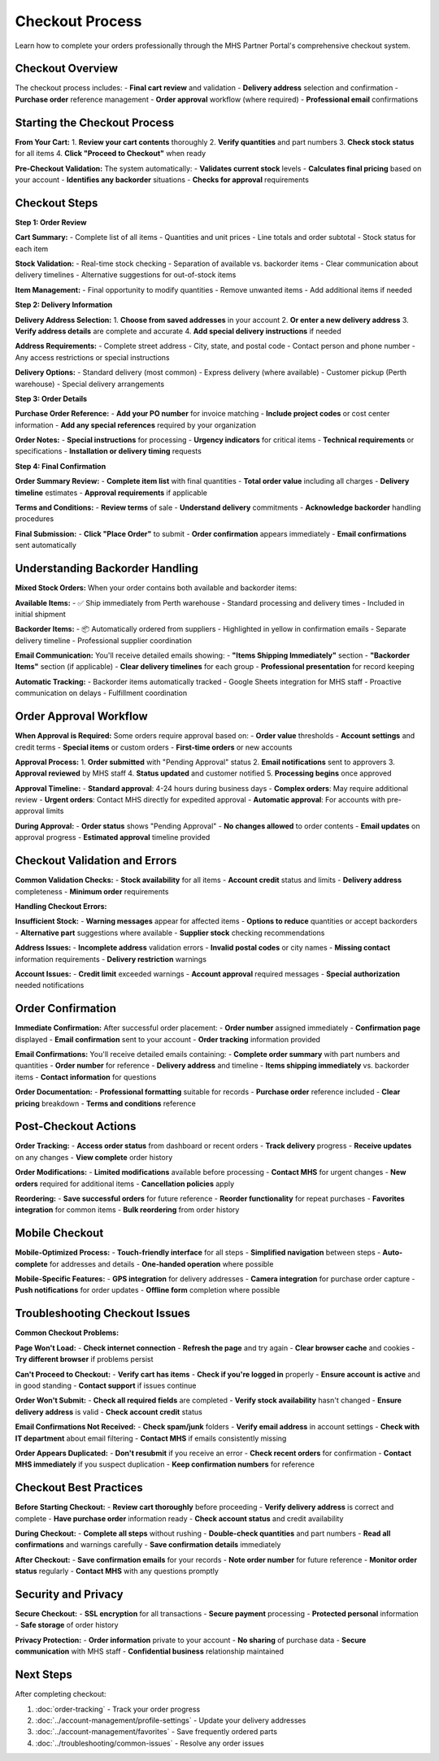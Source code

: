 Checkout Process
================

Learn how to complete your orders professionally through the MHS Partner Portal's comprehensive checkout system.

Checkout Overview
-----------------

The checkout process includes:
- **Final cart review** and validation
- **Delivery address** selection and confirmation
- **Purchase order** reference management
- **Order approval** workflow (where required)
- **Professional email** confirmations

Starting the Checkout Process
-----------------------------

**From Your Cart:**
1. **Review your cart contents** thoroughly
2. **Verify quantities** and part numbers
3. **Check stock status** for all items
4. **Click "Proceed to Checkout"** when ready

**Pre-Checkout Validation:**
The system automatically:
- **Validates current stock** levels
- **Calculates final pricing** based on your account
- **Identifies any backorder** situations
- **Checks for approval** requirements

Checkout Steps
--------------

**Step 1: Order Review**

**Cart Summary:**
- Complete list of all items
- Quantities and unit prices
- Line totals and order subtotal
- Stock status for each item

**Stock Validation:**
- Real-time stock checking
- Separation of available vs. backorder items
- Clear communication about delivery timelines
- Alternative suggestions for out-of-stock items

**Item Management:**
- Final opportunity to modify quantities
- Remove unwanted items
- Add additional items if needed

**Step 2: Delivery Information**

**Delivery Address Selection:**
1. **Choose from saved addresses** in your account
2. **Or enter a new delivery address**
3. **Verify address details** are complete and accurate
4. **Add special delivery instructions** if needed

**Address Requirements:**
- Complete street address
- City, state, and postal code
- Contact person and phone number
- Any access restrictions or special instructions

**Delivery Options:**
- Standard delivery (most common)
- Express delivery (where available)
- Customer pickup (Perth warehouse)
- Special delivery arrangements

**Step 3: Order Details**

**Purchase Order Reference:**
- **Add your PO number** for invoice matching
- **Include project codes** or cost center information
- **Add any special references** required by your organization

**Order Notes:**
- **Special instructions** for processing
- **Urgency indicators** for critical items
- **Technical requirements** or specifications
- **Installation or delivery timing** requests

**Step 4: Final Confirmation**

**Order Summary Review:**
- **Complete item list** with final quantities
- **Total order value** including all charges
- **Delivery timeline** estimates
- **Approval requirements** if applicable

**Terms and Conditions:**
- **Review terms** of sale
- **Understand delivery** commitments
- **Acknowledge backorder** handling procedures

**Final Submission:**
- **Click "Place Order"** to submit
- **Order confirmation** appears immediately
- **Email confirmations** sent automatically

Understanding Backorder Handling
---------------------------------

**Mixed Stock Orders:**
When your order contains both available and backorder items:

**Available Items:**
- ✅ Ship immediately from Perth warehouse
- Standard processing and delivery times
- Included in initial shipment

**Backorder Items:**
- 📦 Automatically ordered from suppliers
- Highlighted in yellow in confirmation emails
- Separate delivery timeline
- Professional supplier coordination

**Email Communication:**
You'll receive detailed emails showing:
- **"Items Shipping Immediately"** section
- **"Backorder Items"** section (if applicable)
- **Clear delivery timelines** for each group
- **Professional presentation** for record keeping

**Automatic Tracking:**
- Backorder items automatically tracked
- Google Sheets integration for MHS staff
- Proactive communication on delays
- Fulfillment coordination

Order Approval Workflow
------------------------

**When Approval is Required:**
Some orders require approval based on:
- **Order value** thresholds
- **Account settings** and credit terms
- **Special items** or custom orders
- **First-time orders** or new accounts

**Approval Process:**
1. **Order submitted** with "Pending Approval" status
2. **Email notifications** sent to approvers
3. **Approval reviewed** by MHS staff
4. **Status updated** and customer notified
5. **Processing begins** once approved

**Approval Timeline:**
- **Standard approval**: 4-24 hours during business days
- **Complex orders**: May require additional review
- **Urgent orders**: Contact MHS directly for expedited approval
- **Automatic approval**: For accounts with pre-approval limits

**During Approval:**
- **Order status** shows "Pending Approval"
- **No changes allowed** to order contents
- **Email updates** on approval progress
- **Estimated approval** timeline provided

Checkout Validation and Errors
-------------------------------

**Common Validation Checks:**
- **Stock availability** for all items
- **Account credit** status and limits
- **Delivery address** completeness
- **Minimum order** requirements

**Handling Checkout Errors:**

**Insufficient Stock:**
- **Warning messages** appear for affected items
- **Options to reduce** quantities or accept backorders
- **Alternative part** suggestions where available
- **Supplier stock** checking recommendations

**Address Issues:**
- **Incomplete address** validation errors
- **Invalid postal codes** or city names
- **Missing contact** information requirements
- **Delivery restriction** warnings

**Account Issues:**
- **Credit limit** exceeded warnings
- **Account approval** required messages
- **Special authorization** needed notifications

Order Confirmation
------------------

**Immediate Confirmation:**
After successful order placement:
- **Order number** assigned immediately
- **Confirmation page** displayed
- **Email confirmation** sent to your account
- **Order tracking** information provided

**Email Confirmations:**
You'll receive detailed emails containing:
- **Complete order summary** with part numbers and quantities
- **Order number** for reference
- **Delivery address** and timeline
- **Items shipping immediately** vs. backorder items
- **Contact information** for questions

**Order Documentation:**
- **Professional formatting** suitable for records
- **Purchase order** reference included
- **Clear pricing** breakdown
- **Terms and conditions** reference

Post-Checkout Actions
---------------------

**Order Tracking:**
- **Access order status** from dashboard or recent orders
- **Track delivery** progress
- **Receive updates** on any changes
- **View complete** order history

**Order Modifications:**
- **Limited modifications** available before processing
- **Contact MHS** for urgent changes
- **New orders** required for additional items
- **Cancellation policies** apply

**Reordering:**
- **Save successful orders** for future reference
- **Reorder functionality** for repeat purchases
- **Favorites integration** for common items
- **Bulk reordering** from order history

Mobile Checkout
---------------

**Mobile-Optimized Process:**
- **Touch-friendly interface** for all steps
- **Simplified navigation** between steps
- **Auto-complete** for addresses and details
- **One-handed operation** where possible

**Mobile-Specific Features:**
- **GPS integration** for delivery addresses
- **Camera integration** for purchase order capture
- **Push notifications** for order updates
- **Offline form** completion where possible

Troubleshooting Checkout Issues
-------------------------------

**Common Checkout Problems:**

**Page Won't Load:**
- **Check internet connection**
- **Refresh the page** and try again
- **Clear browser cache** and cookies
- **Try different browser** if problems persist

**Can't Proceed to Checkout:**
- **Verify cart has items**
- **Check if you're logged in** properly
- **Ensure account is active** and in good standing
- **Contact support** if issues continue

**Order Won't Submit:**
- **Check all required fields** are completed
- **Verify stock availability** hasn't changed
- **Ensure delivery address** is valid
- **Check account credit** status

**Email Confirmations Not Received:**
- **Check spam/junk** folders
- **Verify email address** in account settings
- **Check with IT department** about email filtering
- **Contact MHS** if emails consistently missing

**Order Appears Duplicated:**
- **Don't resubmit** if you receive an error
- **Check recent orders** for confirmation
- **Contact MHS immediately** if you suspect duplication
- **Keep confirmation numbers** for reference

Checkout Best Practices
-----------------------

**Before Starting Checkout:**
- **Review cart thoroughly** before proceeding
- **Verify delivery address** is correct and complete
- **Have purchase order** information ready
- **Check account status** and credit availability

**During Checkout:**
- **Complete all steps** without rushing
- **Double-check quantities** and part numbers
- **Read all confirmations** and warnings carefully
- **Save confirmation details** immediately

**After Checkout:**
- **Save confirmation emails** for your records
- **Note order number** for future reference
- **Monitor order status** regularly
- **Contact MHS** with any questions promptly

Security and Privacy
--------------------

**Secure Checkout:**
- **SSL encryption** for all transactions
- **Secure payment** processing
- **Protected personal** information
- **Safe storage** of order history

**Privacy Protection:**
- **Order information** private to your account
- **No sharing** of purchase data
- **Secure communication** with MHS staff
- **Confidential business** relationship maintained

Next Steps
----------

After completing checkout:

1. :doc:`order-tracking` - Track your order progress
2. :doc:`../account-management/profile-settings` - Update your delivery addresses
3. :doc:`../account-management/favorites` - Save frequently ordered parts
4. :doc:`../troubleshooting/common-issues` - Resolve any order issues
